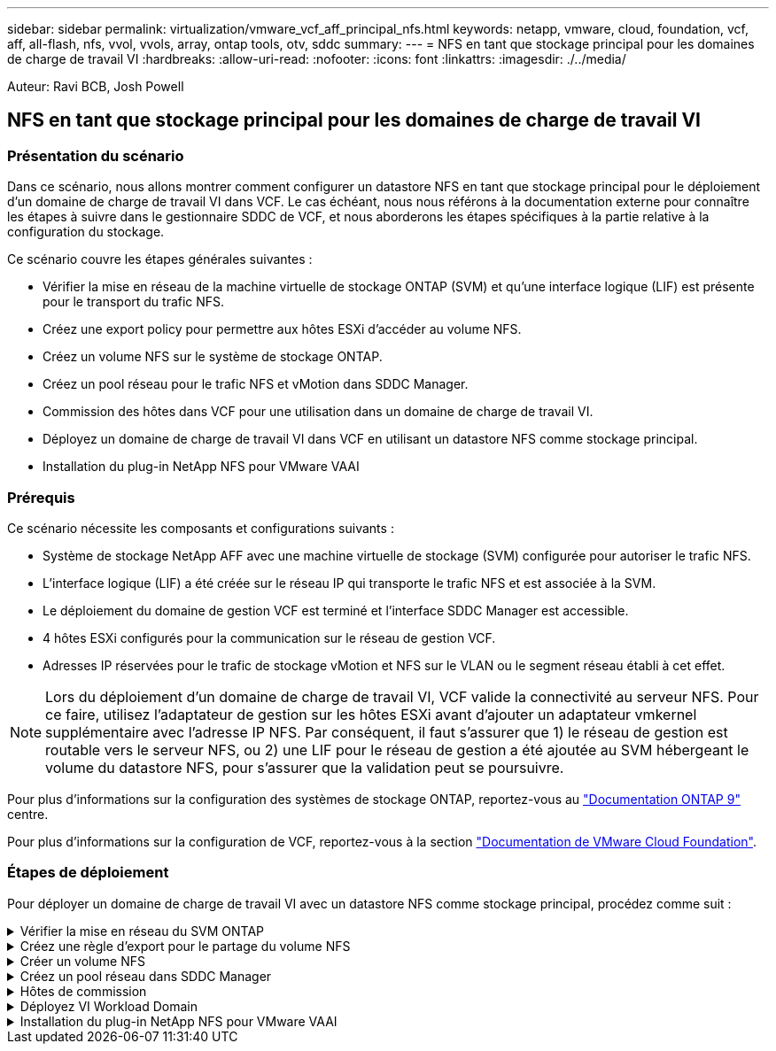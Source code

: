 ---
sidebar: sidebar 
permalink: virtualization/vmware_vcf_aff_principal_nfs.html 
keywords: netapp, vmware, cloud, foundation, vcf, aff, all-flash, nfs, vvol, vvols, array, ontap tools, otv, sddc 
summary:  
---
= NFS en tant que stockage principal pour les domaines de charge de travail VI
:hardbreaks:
:allow-uri-read: 
:nofooter: 
:icons: font
:linkattrs: 
:imagesdir: ./../media/


[role="lead"]
Auteur: Ravi BCB, Josh Powell



== NFS en tant que stockage principal pour les domaines de charge de travail VI



=== Présentation du scénario

Dans ce scénario, nous allons montrer comment configurer un datastore NFS en tant que stockage principal pour le déploiement d'un domaine de charge de travail VI dans VCF. Le cas échéant, nous nous référons à la documentation externe pour connaître les étapes à suivre dans le gestionnaire SDDC de VCF, et nous aborderons les étapes spécifiques à la partie relative à la configuration du stockage.

Ce scénario couvre les étapes générales suivantes :

* Vérifier la mise en réseau de la machine virtuelle de stockage ONTAP (SVM) et qu'une interface logique (LIF) est présente pour le transport du trafic NFS.
* Créez une export policy pour permettre aux hôtes ESXi d'accéder au volume NFS.
* Créez un volume NFS sur le système de stockage ONTAP.
* Créez un pool réseau pour le trafic NFS et vMotion dans SDDC Manager.
* Commission des hôtes dans VCF pour une utilisation dans un domaine de charge de travail VI.
* Déployez un domaine de charge de travail VI dans VCF en utilisant un datastore NFS comme stockage principal.
* Installation du plug-in NetApp NFS pour VMware VAAI




=== Prérequis

Ce scénario nécessite les composants et configurations suivants :

* Système de stockage NetApp AFF avec une machine virtuelle de stockage (SVM) configurée pour autoriser le trafic NFS.
* L'interface logique (LIF) a été créée sur le réseau IP qui transporte le trafic NFS et est associée à la SVM.
* Le déploiement du domaine de gestion VCF est terminé et l'interface SDDC Manager est accessible.
* 4 hôtes ESXi configurés pour la communication sur le réseau de gestion VCF.
* Adresses IP réservées pour le trafic de stockage vMotion et NFS sur le VLAN ou le segment réseau établi à cet effet.



NOTE: Lors du déploiement d'un domaine de charge de travail VI, VCF valide la connectivité au serveur NFS. Pour ce faire, utilisez l'adaptateur de gestion sur les hôtes ESXi avant d'ajouter un adaptateur vmkernel supplémentaire avec l'adresse IP NFS. Par conséquent, il faut s'assurer que 1) le réseau de gestion est routable vers le serveur NFS, ou 2) une LIF pour le réseau de gestion a été ajoutée au SVM hébergeant le volume du datastore NFS, pour s'assurer que la validation peut se poursuivre.

Pour plus d'informations sur la configuration des systèmes de stockage ONTAP, reportez-vous au link:https://docs.netapp.com/us-en/ontap["Documentation ONTAP 9"] centre.

Pour plus d'informations sur la configuration de VCF, reportez-vous à la section link:https://docs.vmware.com/en/VMware-Cloud-Foundation/index.html["Documentation de VMware Cloud Foundation"].



=== Étapes de déploiement

Pour déployer un domaine de charge de travail VI avec un datastore NFS comme stockage principal, procédez comme suit :

.Vérifier la mise en réseau du SVM ONTAP
[%collapsible]
====
Vérifiez que les interfaces logiques requises ont été établies pour le réseau qui transportera le trafic NFS entre le cluster de stockage ONTAP et le domaine de charge de travail VI.

. Depuis ONTAP System Manager, naviguez jusqu'à *Storage VM* dans le menu de gauche et cliquez sur le SVM à utiliser pour le trafic NFS. Dans l'onglet *vue d'ensemble*, sous *NETWORK IP INTERFACES*, cliquez sur la valeur numérique à droite de *NFS*. Vérifier dans la liste que les adresses IP LIF requises sont répertoriées.
+
image:vmware-vcf-aff-image03.png["Vérifier les LIF pour le SVM"]



Vérifier alternativement les LIFs associées à un SVM depuis l'interface de ligne de commandes ONTAP avec la commande suivante :

[source, cli]
----
network interface show -vserver <SVM_NAME>
----
. Vérifiez que les hôtes VMware ESXi peuvent communiquer avec le serveur NFS ONTAP. Se connecter à l'hôte ESXi via SSH et envoyer une requête ping au LIF du SVM :


[source, cli]
----
vmkping <IP Address>
----

NOTE: Lors du déploiement d'un domaine de charge de travail VI, VCF valide la connectivité au serveur NFS. Pour ce faire, utilisez l'adaptateur de gestion sur les hôtes ESXi avant d'ajouter un adaptateur vmkernel supplémentaire avec l'adresse IP NFS. Par conséquent, il faut s'assurer que 1) le réseau de gestion est routable vers le serveur NFS, ou 2) une LIF pour le réseau de gestion a été ajoutée au SVM hébergeant le volume du datastore NFS, pour s'assurer que la validation peut se poursuivre.

====
.Créez une règle d'export pour le partage du volume NFS
[%collapsible]
====
Créez une export policy dans ONTAP System Manager afin de définir le contrôle d'accès des volumes NFS.

. Dans ONTAP System Manager, cliquer sur *Storage VM* dans le menu de gauche et sélectionner un SVM dans la liste.
. Dans l'onglet *Paramètres*, localisez *règles d'exportation* et cliquez sur la flèche pour y accéder.
+
image:vmware-vcf-aff-image06.png["Accéder aux règles d'exportation"]

+
{nbsp}

. Dans la fenêtre *Nouvelle export policy*, ajoutez un nom pour la stratégie, cliquez sur le bouton *Ajouter de nouvelles règles*, puis sur le bouton *+Ajouter* pour commencer à ajouter une nouvelle règle.
+
image:vmware-vcf-aff-image07.png["Nouvelle règle d'export"]

+
{nbsp}

. Indiquez les adresses IP, la plage d'adresses IP ou le réseau que vous souhaitez inclure dans la règle. Décochez les cases *SMB/CIFS* et *FlexCache* et effectuez les sélections pour les détails d'accès ci-dessous. La sélection des cases UNIX suffit pour l'accès à l'hôte ESXi.
+
image:vmware-vcf-aff-image08.png["Enregistrer une nouvelle règle"]

+

NOTE: Lors du déploiement d'un domaine de charge de travail VI, VCF valide la connectivité au serveur NFS. Pour ce faire, utilisez l'adaptateur de gestion sur les hôtes ESXi avant d'ajouter un adaptateur vmkernel supplémentaire avec l'adresse IP NFS. Par conséquent, il est nécessaire de s'assurer que la politique d'exportation inclut le réseau de gestion VCF afin de permettre la validation.

. Une fois toutes les règles saisies, cliquez sur le bouton *Enregistrer* pour enregistrer la nouvelle politique d'exportation.
. Vous pouvez également créer des règles et des règles d'export dans l'interface de ligne de commandes de ONTAP. Reportez-vous aux étapes de création d'une export-policy et d'ajout de règles dans la documentation ONTAP.
+
** Utilisez l'interface de ligne de commandes ONTAP pour link:https://docs.netapp.com/us-en/ontap/nfs-config/create-export-policy-task.html["Créer une export-policy"].
** Utilisez l'interface de ligne de commandes ONTAP pour link:https://docs.netapp.com/us-en/ontap/nfs-config/add-rule-export-policy-task.html["Ajouter une règle à une export-policy"].




====
.Créer un volume NFS
[%collapsible]
====
Créez un volume NFS sur le système de stockage ONTAP à utiliser comme datastore dans le déploiement de domaine de charge de travail.

. Dans le Gestionnaire système ONTAP, accédez à *stockage > volumes* dans le menu de gauche et cliquez sur *+Ajouter* pour créer un volume.
+
image:vmware-vcf-aff-image09.png["Ajouter un nouveau volume"]

+
{nbsp}

. Ajoutez un nom au volume, remplissez la capacité souhaitée et sélectionnez la VM de stockage qui hébergera le volume. Cliquez sur *plus d'options* pour continuer.
+
image:vmware-vcf-aff-image10.png["Ajoutez des détails sur le volume"]

+
{nbsp}

. Sous autorisations d'accès, sélectionnez la politique d'exportation qui inclut le réseau de gestion VCF ou l'adresse IP et les adresses IP réseau NFS qui seront utilisées pour la validation du serveur NFS et du trafic NFS.
+
image:vmware-vcf-aff-image11.png["Ajoutez des détails sur le volume"]

+
+
{nbsp}

+

NOTE: Lors du déploiement d'un domaine de charge de travail VI, VCF valide la connectivité au serveur NFS. Pour ce faire, utilisez l'adaptateur de gestion sur les hôtes ESXi avant d'ajouter un adaptateur vmkernel supplémentaire avec l'adresse IP NFS. Par conséquent, il faut s'assurer que 1) le réseau de gestion est routable vers le serveur NFS, ou 2) une LIF pour le réseau de gestion a été ajoutée au SVM hébergeant le volume du datastore NFS, pour s'assurer que la validation peut se poursuivre.

. Les volumes ONTAP peuvent également être créés dans l'interface de ligne de commande ONTAP. Pour plus d'informations, reportez-vous à la link:https://docs.netapp.com/us-en/ontap-cli-9141//lun-create.html["la création de lun"] Dans la documentation des commandes ONTAP.


====
.Créez un pool réseau dans SDDC Manager
[%collapsible]
====
ANetwork Pool doit être créé dans SDDC Manager avant de mettre en service les hôtes ESXi, afin de préparer leur déploiement dans un domaine de charge de travail VI. Le pool réseau doit inclure les informations réseau et les plages d'adresses IP pour que les cartes VMkernel soient utilisées pour la communication avec le serveur NFS.

. Dans l'interface Web du gestionnaire SDDC, naviguez jusqu'à *Paramètres réseau* dans le menu de gauche et cliquez sur le bouton *+ Créer un pool réseau*.
+
image:vmware-vcf-aff-image04.png["Créer un pool réseau"]

+
{nbsp}

. Indiquez un nom pour le pool réseau, cochez la case NFS et renseignez tous les détails de la mise en réseau. Répétez cette opération pour les informations du réseau vMotion.
+
image:vmware-vcf-aff-image05.png["Configuration du pool réseau"]

+
{nbsp}

. Cliquez sur le bouton *Enregistrer* pour terminer la création du pool réseau.


====
.Hôtes de commission
[%collapsible]
====
Avant de pouvoir déployer les hôtes ESXi en tant que domaine de charge de travail, ils doivent être ajoutés à l'inventaire SDDC Manager. Cela implique de fournir les informations requises, de réussir la validation et de démarrer le processus de mise en service.

Pour plus d'informations, voir link:https://docs.vmware.com/en/VMware-Cloud-Foundation/5.1/vcf-admin/GUID-45A77DE0-A38D-4655-85E2-BB8969C6993F.html["Hôtes de commission"] Dans le Guide d'administration VCF.

. Dans l'interface du gestionnaire SDDC, naviguez jusqu'à *hosts* dans le menu de gauche et cliquez sur le bouton *Commission hosts*.
+
image:vmware-vcf-aff-image16.png["Démarrer les hôtes de commission"]

+
{nbsp}

. La première page est une liste de contrôle préalable. Cochez toutes les conditions préalables et cochez toutes les cases pour continuer.
+
image:vmware-vcf-aff-image17.png["Confirmer les conditions préalables"]

+
{nbsp}

. Dans la fenêtre *Ajout et validation d'hôte*, remplissez le champ *Nom de domaine hôte*, *Type de stockage*, le nom *Pool* qui inclut les adresses IP de stockage vMotion et NFS à utiliser pour le domaine de charge de travail, ainsi que les informations d'identification permettant d'accéder à l'hôte ESXi. Cliquez sur *Ajouter* pour ajouter l'hôte au groupe d'hôtes à valider.
+
image:vmware-vcf-aff-image18.png["Ajout et validation de l'hôte"]

+
{nbsp}

. Une fois que tous les hôtes à valider ont été ajoutés, cliquez sur le bouton *Valider tout* pour continuer.
. En supposant que tous les hôtes sont validés, cliquez sur *Suivant* pour continuer.
+
image:vmware-vcf-aff-image19.png["Validez tout et cliquez sur Suivant"]

+
{nbsp}

. Passez en revue la liste des hôtes à mettre en service et cliquez sur le bouton *Commission* pour lancer le processus. Surveiller le processus de mise en service à partir du volet des tâches du gestionnaire SDDC.
+
image:vmware-vcf-aff-image20.png["Validez tout et cliquez sur Suivant"]



====
.Déployez VI Workload Domain
[%collapsible]
====
Le déploiement de domaines de workloads VI s'effectue à l'aide de l'interface VCF Cloud Manager. Seules les étapes liées à la configuration du stockage seront présentées ici.

Pour obtenir des instructions détaillées sur le déploiement d'un domaine de charge de travail VI, reportez-vous à la section link:https://docs.vmware.com/en/VMware-Cloud-Foundation/5.1/vcf-admin/GUID-E64CEFDD-DCA2-4D19-B5C5-D8ABE66407B8.html#GUID-E64CEFDD-DCA2-4D19-B5C5-D8ABE66407B8["Déployez un domaine de charge de travail VI à l'aide de l'interface utilisateur SDDC Manager"].

. Dans le tableau de bord SDDC Manager, cliquez sur *+ Workload Domain* dans le coin supérieur droit pour créer un nouveau Workload Domain.
+
image:vmware-vcf-aff-image12.png["Créez un nouveau domaine de charge de travail"]

+
{nbsp}

. Dans l'assistant Configuration VI, remplissez les sections *informations générales, Cluster, calcul, mise en réseau* et *sélection d'hôte* selon les besoins.


Pour plus d'informations sur le remplissage des informations requises dans l'assistant de configuration VI, reportez-vous à la section link:https://docs.vmware.com/en/VMware-Cloud-Foundation/5.1/vcf-admin/GUID-E64CEFDD-DCA2-4D19-B5C5-D8ABE66407B8.html#GUID-E64CEFDD-DCA2-4D19-B5C5-D8ABE66407B8["Déployez un domaine de charge de travail VI à l'aide de l'interface utilisateur SDDC Manager"].

+
image:vmware-vcf-aff-image13.png["Assistant de configuration VI"]

. Dans la section stockage NFS, indiquez le nom du datastore, le point de montage du dossier du volume NFS et l'adresse IP de la LIF de la machine virtuelle de stockage ONTAP NFS.
+
image:vmware-vcf-aff-image14.png["Ajoutez les informations de stockage NFS"]

+
{nbsp}

. Dans l'assistant de configuration VI, effectuez les étapes Configuration du commutateur et Licence, puis cliquez sur *Terminer* pour lancer le processus de création de domaine de charge de travail.
+
image:vmware-vcf-aff-image15.png["Assistant de configuration VI complet"]

+
{nbsp}

. Surveiller le processus et résoudre tout problème de validation survenant au cours du processus.


====
.Installation du plug-in NetApp NFS pour VMware VAAI
[%collapsible]
====
Le plug-in NetApp NFS pour VMware VAAI intègre les bibliothèques de disques virtuels VMware installées sur l'hôte VMware ESXi et assure des opérations de clonage plus performantes, plus rapides. Il s'agit d'une procédure recommandée lors de l'utilisation de systèmes de stockage ONTAP avec VMware vSphere.

Pour obtenir des instructions détaillées sur le déploiement du plug-in NetApp NFS pour VMware VAAI, suivez les instructions indiquées à l'adresse link:https://docs.netapp.com/us-en/nfs-plugin-vmware-vaai/task-install-netapp-nfs-plugin-for-vmware-vaai.html["Installation du plug-in NetApp NFS pour VMware VAAI"].

====